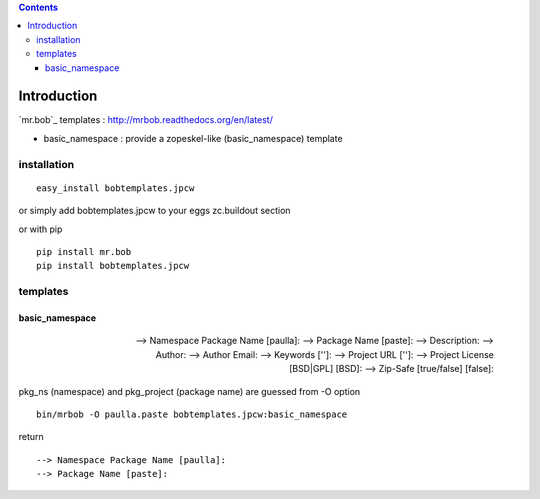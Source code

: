 .. contents::

Introduction
============

`mr.bob`_ templates : http://mrbob.readthedocs.org/en/latest/

+ basic_namespace : provide a zopeskel-like (basic_namespace) template


installation
---------------

::
 
 easy_install bobtemplates.jpcw

or simply add bobtemplates.jpcw to your eggs zc.buildout section 

or with pip

:: 
 
 pip install mr.bob
 pip install bobtemplates.jpcw



templates
------------

basic_namespace
++++++++++++++++++

 :: 
   
 --> Namespace Package Name [paulla]:
 --> Package Name [paste]:
 --> Description:
 --> Author: 
 --> Author Email:
 --> Keywords ['']:
 --> Project URL ['']: 
 --> Project License [BSD|GPL] [BSD]:
 --> Zip-Safe [true/false] [false]:

pkg_ns (namespace) and pkg_project (package name) are guessed from -O option 

::
 
 bin/mrbob -O paulla.paste bobtemplates.jpcw:basic_namespace

return ::
 
 --> Namespace Package Name [paulla]:
 --> Package Name [paste]:


